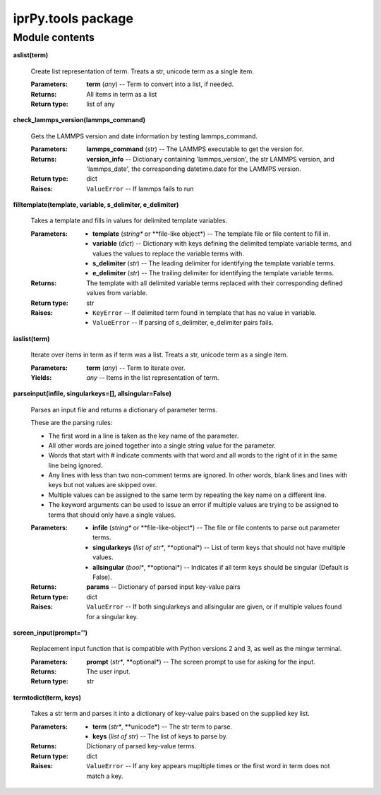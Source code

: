 
iprPy.tools package
*******************


Module contents
===============

**aslist(term)**

   Create list representation of term. Treats a str, unicode term as a
   single item.

   :Parameters:
      **term** (*any*) -- Term to convert into a list, if needed.

   :Returns:
      All items in term as a list

   :Return type:
      list of any

**check_lammps_version(lammps_command)**

   Gets the LAMMPS version and date information by testing
   lammps_command.

   :Parameters:
      **lammps_command** (*str*) -- The LAMMPS executable to get the
      version for.

   :Returns:
      **version_info** -- Dictionary containing 'lammps_version', the
      str LAMMPS version, and 'lammps_date', the corresponding
      datetime.date for the LAMMPS version.

   :Return type:
      dict

   :Raises:
      ``ValueError`` -- If lammps fails to run

**filltemplate(template, variable, s_delimiter, e_delimiter)**

   Takes a template and fills in values for delimited template
   variables.

   :Parameters:
      * **template** (*string** or **file-like object*) -- The
        template file or file content to fill in.

      * **variable** (*dict*) -- Dictionary with keys defining the
        delimited template variable terms, and values the values to
        replace the variable terms with.

      * **s_delimiter** (*str*) -- The leading delimiter for
        identifying the template variable terms.

      * **e_delimiter** (*str*) -- The trailing delimiter for
        identifying the template variable terms.

   :Returns:
      The template with all delimited variable terms replaced with
      their corresponding defined values from variable.

   :Return type:
      str

   :Raises:
      * ``KeyError`` -- If delimited term found in template that has
        no value in variable.

      * ``ValueError`` -- If parsing of s_delimiter, e_delimiter pairs
        fails.

**iaslist(term)**

   Iterate over items in term as if term was a list. Treats a str,
   unicode term as a single item.

   :Parameters:
      **term** (*any*) -- Term to iterate over.

   :Yields:
      *any* -- Items in the list representation of term.

**parseinput(infile, singularkeys=[], allsingular=False)**

   Parses an input file and returns a dictionary of parameter terms.

   These are the parsing rules:

   * The first word in a line is taken as the key name of the
     parameter.

   * All other words are joined together into a single string value
     for the parameter.

   * Words that start with # indicate comments with that word and all
     words to the right of it in the same line being ignored.

   * Any lines with less than two non-comment terms are ignored. In
     other words, blank lines and lines with keys but not values are
     skipped over.

   * Multiple values can be assigned to the same term by repeating the
     key name on a different line.

   * The keyword arguments can be used to issue an error if multiple
     values are trying to be assigned to terms that should only have a
     single values.

   :Parameters:
      * **infile** (*string** or **file-like-object*) -- The file or
        file contents to parse out parameter terms.

      * **singularkeys** (*list of str**, **optional*) -- List of term
        keys that should not have multiple values.

      * **allsingular** (*bool**, **optional*) -- Indicates if all
        term keys should be singular (Default is False).

   :Returns:
      **params** -- Dictionary of parsed input key-value pairs

   :Return type:
      dict

   :Raises:
      ``ValueError`` -- If both singularkeys and allsingular are
      given, or if multiple values found for a singular key.

**screen_input(prompt='')**

   Replacement input function that is compatible with Python versions
   2 and 3, as well as the mingw terminal.

   :Parameters:
      **prompt** (*str**, **optional*) -- The screen prompt to use for
      asking for the input.

   :Returns:
      The user input.

   :Return type:
      str

**termtodict(term, keys)**

   Takes a str term and parses it into a dictionary of key-value pairs
   based on the supplied key list.

   :Parameters:
      * **term** (*str**, **unicode*) -- The str term to parse.

      * **keys** (*list of str*) -- The list of keys to parse by.

   :Returns:
      Dictionary of parsed key-value terms.

   :Return type:
      dict

   :Raises:
      ``ValueError`` -- If any key appears mupltiple times or the
      first word in term does not match a key.

